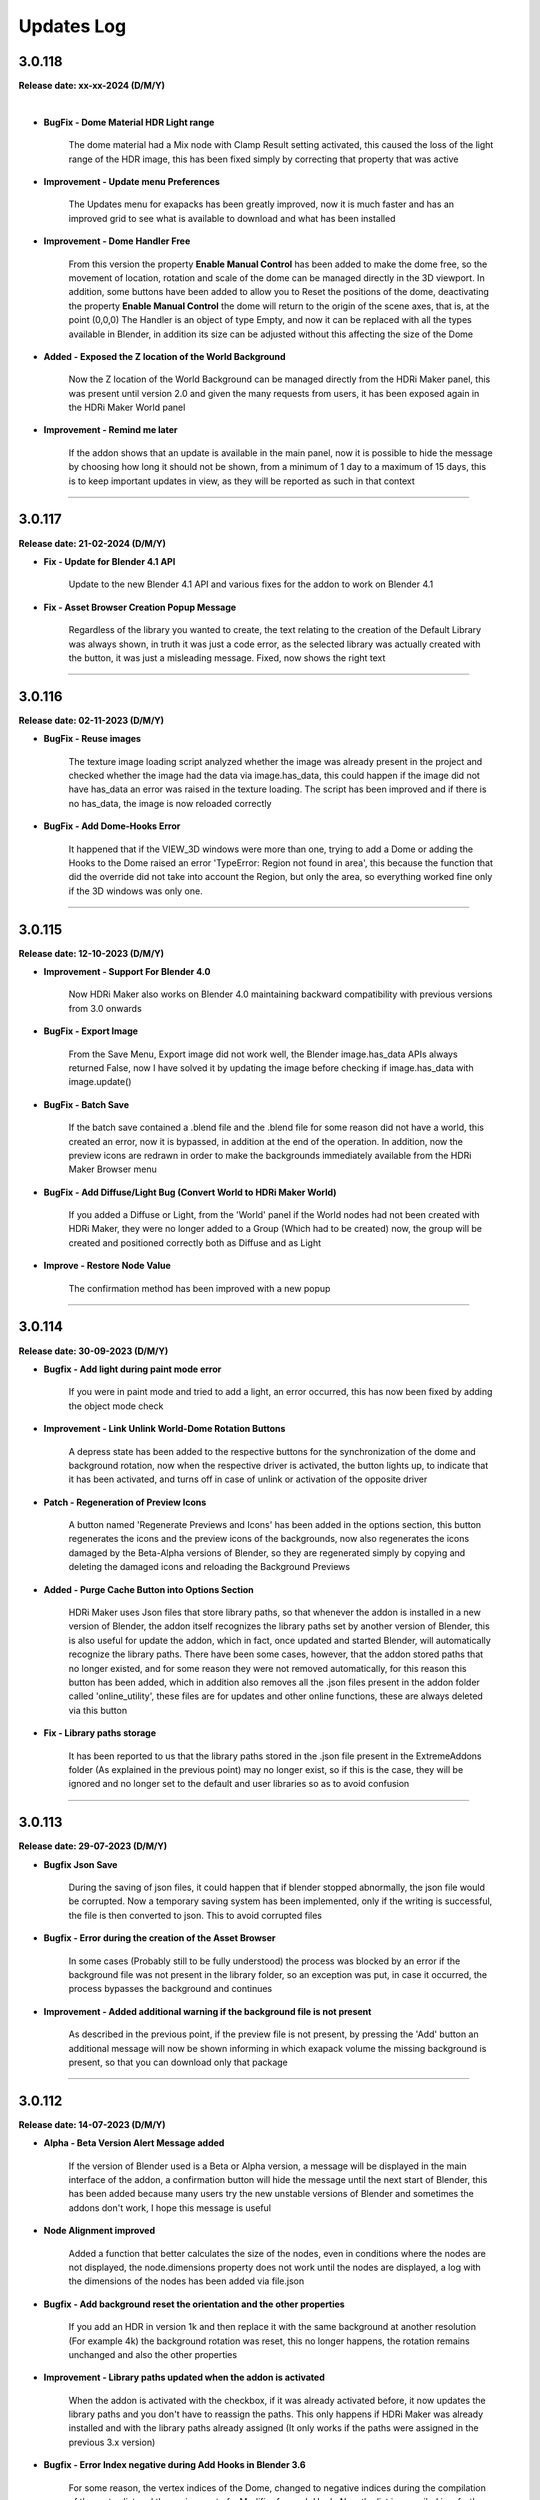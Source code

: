 .. _updates_log:

Updates Log
===========

3.0.118
-------

**Release date: xx-xx-2024 (D/M/Y)**

.. raw:: html

    <iframe width="560" height="315" src="https://www.youtube.com/embed/cj6CAFMdgYI?si=VJV7n-bxsefYAiX1" title="YouTube video player" frameborder="0" allow="accelerometer; autoplay; clipboard-write; encrypted-media; gyroscope; picture-in-picture; web-share" allowfullscreen></iframe>

|

- **BugFix - Dome Material HDR Light range**

    The dome material had a Mix node with Clamp Result setting activated, this caused the loss of the light range of the HDR image, this has been fixed simply by correcting that property that was active

- **Improvement - Update menu Preferences**

    The Updates menu for exapacks has been greatly improved, now it is much faster and has an improved grid to see what is available to download and what has been installed

- **Improvement - Dome Handler Free**

    From this version the property **Enable Manual Control** has been added to make the dome free, so the movement of location, rotation and scale of the dome can be managed directly in the 3D viewport. In addition, some buttons have been added to allow you to Reset the positions of the dome, deactivating the property **Enable Manual Control** the dome will return to the origin of the scene axes, that is, at the point (0,0,0) The Handler is an object of type Empty, and now it can be replaced with all the types available in Blender, in addition its size can be adjusted without this affecting the size of the Dome

- **Added - Exposed the Z location of the World Background**

    Now the Z location of the World Background can be managed directly from the HDRi Maker panel, this was present until version 2.0 and given the many requests from users, it has been exposed again in the HDRi Maker World panel

- **Improvement - Remind me later**

    If the addon shows that an update is available in the main panel, now it is possible to hide the message by choosing how long it should not be shown, from a minimum of 1 day to a maximum of 15 days, this is to keep important updates in view, as they will be reported as such in that context



--------------------------------------------------------------------------------------------

3.0.117
-------

**Release date: 21-02-2024 (D/M/Y)**

- **Fix - Update for Blender 4.1 API**

    Update to the new Blender 4.1 API and various fixes for the addon to work on Blender 4.1

- **Fix - Asset Browser Creation Popup Message**

    Regardless of the library you wanted to create, the text relating to the creation of the Default Library was always shown, in truth it was just a code error, as the selected library was actually created with the button, it was just a misleading message. Fixed, now shows the right text



--------------------------------------------------------------------------------------------

3.0.116
-------

**Release date: 02-11-2023 (D/M/Y)**

- **BugFix - Reuse images**

    The texture image loading script analyzed whether the image was already present in the project and checked whether the image had the data via image.has_data, this could happen if the image did not have has_data an error was raised in the texture loading. The script has been improved and if there is no has_data, the image is now reloaded correctly

- **BugFix - Add Dome-Hooks Error**

    It happened that if the VIEW_3D windows were more than one, trying to add a Dome or adding the Hooks to the Dome raised an error 'TypeError: Region not found in area', this because the function that did the override did not take into account the Region, but only the area, so everything worked fine only if the 3D windows was only one.



--------------------------------------------------------------------------------------------

3.0.115
-------

**Release date: 12-10-2023 (D/M/Y)**

- **Improvement - Support For Blender 4.0**

    Now HDRi Maker also works on Blender 4.0 maintaining backward compatibility with previous versions from 3.0 onwards

- **BugFix - Export Image**

    From the Save Menu, Export image did not work well, the Blender image.has_data APIs always returned False, now I have solved it by updating the image before checking if image.has_data with image.update()

- **BugFix - Batch Save**

    If the batch save contained a .blend file and the .blend file for some reason did not have a world, this created an error, now it is bypassed, in addition at the end of the operation. In addition, now the preview icons are redrawn in order to make the backgrounds immediately available from the HDRi Maker Browser menu

- **BugFix - Add Diffuse/Light Bug (Convert World to HDRi Maker World)**

    If you added a Diffuse or Light, from the 'World' panel if the World nodes had not been created with HDRi Maker, they were no longer added to a Group (Which had to be created) now, the group will be created and positioned correctly both as Diffuse and as Light

- **Improve - Restore Node Value**

    The confirmation method has been improved with a new popup



--------------------------------------------------------------------------------------------

3.0.114
-------

**Release date: 30-09-2023 (D/M/Y)**

- **Bugfix - Add light during paint mode error**

    If you were in paint mode and tried to add a light, an error occurred, this has now been fixed by adding the object mode check

- **Improvement - Link Unlink World-Dome Rotation Buttons**

    A depress state has been added to the respective buttons for the synchronization of the dome and background rotation, now when the respective driver is activated, the button lights up, to indicate that it has been activated, and turns off in case of unlink or activation of the opposite driver

- **Patch - Regeneration of Preview Icons**

    A button named 'Regenerate Previews and Icons' has been added in the options section, this button regenerates the icons and the preview icons of the backgrounds, now also regenerates the icons damaged by the Beta-Alpha versions of Blender, so they are regenerated simply by copying and deleting the damaged icons and reloading the Background Previews

- **Added - Purge Cache Button into Options Section**

    HDRi Maker uses Json files that store library paths, so that whenever the addon is installed in a new version of Blender, the addon itself recognizes the library paths set by another version of Blender, this is also useful for update the addon, which in fact, once updated and started Blender, will automatically recognize the library paths. There have been some cases, however, that the addon stored paths that no longer existed, and for some reason they were not removed automatically, for this reason this button has been added, which in addition also removes all the .json files present in the addon folder called 'online_utility', these files are for updates and other online functions, these are always deleted via this button

- **Fix - Library paths storage**

    It has been reported to us that the library paths stored in the .json file present in the ExtremeAddons folder (As explained in the previous point) may no longer exist, so if this is the case, they will be ignored and no longer set to the default and user libraries so as to avoid confusion



--------------------------------------------------------------------------------------------

3.0.113
-------

**Release date: 29-07-2023 (D/M/Y)**

- **Bugfix Json Save**

    During the saving of json files, it could happen that if blender stopped abnormally, the json file would be corrupted. Now a temporary saving system has been implemented, only if the writing is successful, the file is then converted to json. This to avoid corrupted files

- **Bugfix - Error during the creation of the Asset Browser**

    In some cases (Probably still to be fully understood) the process was blocked by an error if the background file was not present in the library folder, so an exception was put, in case it occurred, the process bypasses the background and continues

- **Improvement - Added additional warning if the background file is not present**

    As described in the previous point, if the preview file is not present, by pressing the 'Add' button an additional message will now be shown informing in which exapack volume the missing background is present, so that you can download only that package



--------------------------------------------------------------------------------------------

3.0.112
-------

**Release date: 14-07-2023 (D/M/Y)**

- **Alpha - Beta Version Alert Message added**

    If the version of Blender used is a Beta or Alpha version, a message will be displayed in the main interface of the addon, a confirmation button will hide the message until the next start of Blender, this has been added because many users try the new unstable versions of Blender and sometimes the addons don't work, I hope this message is useful

- **Node Alignment improved**

    Added a function that better calculates the size of the nodes, even in conditions where the nodes are not displayed, the node.dimensions property does not work until the nodes are displayed, a log with the dimensions of the nodes has been added via file.json

- **Bugfix - Add background reset the orientation and the other properties**

    If you add an HDR in version 1k and then replace it with the same background at another resolution (For example 4k) the background rotation was reset, this no longer happens, the rotation remains unchanged and also the other properties

- **Improvement - Library paths updated when the addon is activated**

    When the addon is activated with the checkbox, if it was already activated before, it now updates the library paths and you don't have to reassign the paths. This only happens if HDRi Maker was already installed and with the library paths already assigned (It only works if the paths were assigned in the previous 3.x version)

- **Bugfix - Error Index negative during Add Hooks in Blender 3.6**

    For some reason, the vertex indices of the Dome, changed to negative indices during the compilation of the vertex list and the assignment of a Modifier for each Hook. Now the list is compiled in a further step and the indices no longer change.



--------------------------------------------------------------------------------------------

3.0.111
-------

**Release date: 08-05-2023 (D/M/Y)**

- **Bugfix - Error During Asset Browser Creation**

    In some cases (Probably still to be fully understood) it showed a mat_info.get() error, this is because an exception had not been set to check if mat_info really existed. It has now been fixed and the error will no longer appear

- **Added - Remind me later button**

    In order to hide the update message (If the addon need update) a new button has been added to the message, this button will hide the message in the current Blender Session

- **Bugfix - check_existing Error**

    During the creation of the Asset Browser In versions prior to Blender 3.4 an error (check_existing) occurred, this was due to the fact that the check_existing parameter was not present in the bpy.ops.preferences.asset_library_add operator, now this parameter has been removed if the Blender version is prior to 3.4



--------------------------------------------------------------------------------------------

3.0.110
-------

**Release date: 29-03-2023 (D/M/Y)**

- **Added - Creation of library in Asset Browser**

    For now it is limited to Worlds only, if drag and drop is done, only the world is added. All other features need to be added via the HDRi Maker panel. This python API limitation of Asset Browser.

- **Added - Convert World to HDRi Maker World**

    Now if the World is not of type HDRi Maker, the usual menu appears in the HDRi Maker World panel, with a button called TRY TO CONVERT, this operator, attempts to convert any World to an HDRi Maker Wordl. This will only work if there is an HDR/EXR File in the World. This for obvious reasons, first of all, will allow you to use some functions present only if the group nodes are recognized by HDRi maker.

- **Added - Reload Dome Image**

    A new Reload Image button has been added to the Dome menu. This is useful if you work with asset browsers, once any World (even of a non-HDRi Maker type) has been added, it can also be added to the dome, without necessarily having to add a new dome. This works provided that in the World Added to the scene, there is an HDR or EXR image inside the World nodes.



--------------------------------------------------------------------------------------------

3.0.105
-------

**Release date: 16-03-2023 (D/M/Y)**

- **Bugfix - Pose Mode Bug**

    If in Pose Mode, trying to add Backgrouns-Dome-Lamps, an error occurred. This has now been fixed, if you are in pose mode and do one of the above operations, the object goes back to Edit Mode, and the script executes correctly.

- **New feature - Dome Rotation**

    A property has been added to rotate the Dome, this is useful, because when the Hooks are applied, now the Hook will rotate with the dome, in order not to have to rotate the objects in the scene

- **Bug Fix - Installation User Library Missing**

    It could happen that during the first installation, the user chose the USER_LIBRARY directory, in a non-existent location, this did not start HDRi Maker and had to be removed, then add the USER LIBRARY, now this is solved, The addon if it sees that there is no USER Library In the chosen path, it will create it automatically during installation (Exapack installation) This already happened, but only if no User Library path was selected

- **Improvement - Save the Expansion Library directories**

    When you update the addon from version 3.x and up of HDRi Maker, the addon now also saves the directories and names of the Expansion Library, so that if you update the addon, you do not have to re-indicate the paths of the Expansion Library. Now all directories are stored in a json file, in order to simplify the update phase of the addon. Even when you switch to a later version of Blender, the addon always recognizes the directories, as long as they still exist and have not been moved on the computer to another location



--------------------------------------------------------------------------------------------

3.0.104
-------

**Release date: 03-03-2023 (D/M/Y)**

- **Bugfix - Retrocompatibility Dome Material**

    Dome material was reflective on Blender versions 3.0 to 3.3 (Not on 3.4) Fixed issue, it was the Mix nodes that didn't have proper input and black was grayed out, causing reflection to always be on, and also the metallic. Now everything should work from Blender 3.0 and up. Previous versions have been abandoned, as they are now obsolete. a positive note for the support of Blender 3.3 which is an LTS release, so it is necessary to make HDRi Maker workable on it.



--------------------------------------------------------------------------------------------

3.0.103
-------

**Release date: 03-03-2023 (D/M/Y)**

- **Bugfix - (Choose path) For Mac and Linux**

    For some reason, it was no longer possible to select the library paths. I had used the ntpath.normpath module to make sure I normalized the paths. It worked during testing, but now it doesn't work anymore on Mac and Linux. Maybe I missed something. The new version checks the path with os.path.normpath. You should now be able to select the path to the libraries correctly



--------------------------------------------------------------------------------------------

3.0.102
-------

**Release date: 02-03-2023 (D/M/Y)**

- **Bugfix when installing expansions**

    It could happen that during the installation of Expansions, if they were already present on the disk and not in the list of HDRi Maker expansions, they were installed in the Default library. This could rarely happen, only if they had already been installed before. I fixed this to avoid potential confusion in some rare cases.

- **Bugfix: Removes files of expansion volumes**

    Expansion volumes were not removed from the Updates menu, they can now be removed.



--------------------------------------------------------------------------------------------

3.0.101
-------

**Release date: 01-03-2023 (D/M/Y)**

- **Installation Bugfix for Mac-Linux**

    For some reason, using os.path.realpath didn't work well on Mac and Linux. It has been replaced with ntpath.normpath module, this blocked the installation of files.exapack now it's back it works on Win-Mac-Linux



--------------------------------------------------------------------------------------------

3.0.100
-------

**Release date: 28-02-2023 (D/M/Y)**

- **Completely redesigned interface**

    The new interface has been completely redesigned to be simpler and more intuitive, we have inserted custom menus for each functionality of the addon, now the menus are sortable

- **Addon rewritten almost from new**

    All the code has been reviewed and structurally improved

- **New panel structure**

    The panel has been completely revised and improved, now it is divided into sections that can be moved open and close at will

- **Tag system added**

    Now all backgrounds have tags that allow you to filter the search

- **New Volumetric system**

    Now the Volumetric is managed by a group node system, this simplifies the addition in the future of new volumetric nodes, this for the simulation of fog and dust

- **Diffuse and Light management added**

    You can now add a solid background with HDR lighting, for example, you can add a completely Black background, using the lighting of an HDRi

- **Shadow Catcher Eevee**

    The Eevee Shadow Catcher has been revised and improved. But the support for the displacement of the shadow catcher has been removed, this was not very functional

- **Lights (Light studio)**

    A new panel dedicated to lighting functions. Here you can manage the lights or the sun, and the lighting settings

- **Ability to animate all (or almost all the sliders)**

    Previously HDRi Maker did not allow you to animate the sliders, this because the properties did a callback to the main property, now this problem has been solved, because I adopted the same drawing technique of the panel, thanks to the experience gained with Extreme PBR, All sliders (Or Almost) can be animated with keyframes

- **Library link management improved**

    The library management system is simpler, the paths to the libraries are opened via button, this to avoid the problem of relative paths, same system adopted in Extreme PBR

- **Additions of Expansion Packs**

    From this version, it is possible to add Expansion, 1 Expansion is already provided with the addon, this Expansion, contains more than 100+ new backgrounds from HdrMaps.com, the owner of this site has approved with pleasure the use of his backgrounds, for this reason, it was decided to add this Expansion

- **Import on the fly**

    By pressing the SHIFT key and the ADD button, you can import a background on the fly, this allows you to use your Background, without having to add it to the library

- **Dome (Classic) Improved**

    I recreated the dome with care, paying attention to its topology. This to be able to divide the dome with a modifier, in order to improve the experience with the Wrap system already present in the past

- **Wrap system improved**

    Now the Wrap system, has the possibility to decide the direction of the Wrap on the ground, (Negative or Positive), in addition now the Wrap objects are listed in the dedicated panel

- **Ground Material system improved**

    Now the addition of the Ground material has been improved, every object to which the Ground material is applied, is now listed in the dedicated panel, in addition it is possible to choose the function of this material in 2 options, the first assumes the ground projection, the second assumes the Top dome projection, this allows you to project on the object the same projection of the dome in the upper part

- **Dome Material Improved**

    Now the dome material and all its nodes, have been improved and revised, this now allows greater control on the projection of the dome, allowing to adjust and stretch the upper or lower part (Ground) of the dome

- **Dome Cube Added**

    A new dome in the shape of a cube has been added, the projection now also takes place on a cube

- **Dome Cylinder Added**

    A new dome in the shape of a cylinder has been added, the projection now also takes place on a cylinder

- **Two variants to the classic Dome Added**

    Another 2 versions of the classic dome have been added, these 2 versions are similar, but the curvature that is between the ground part and the top part changes

- **Dome Hooks Added**

    The new Hooks system allows you to modify the shape of the dome, to modify the shape of the dome, and adapt it to the projected image, for example you can recreate the angle of a wall present in the image (This only works on dome Cube and dome Cylinder at the moment)

- **Reflection Plane On the dome**

    When you add a dome, now a reflection plane is added on the ground, in order to be able to add realistic reflections on the ground in Eevee mode

- **Dome With Bump Map**

    Now on the ground of the dome it is possible to add a Bump Map effect, this is simulated by the same image projected on the dome, in order to be able to create a roughness effect on the ground

- **Shadows on the Ground**

    Now the area where the dome receives shadows has been improved and faded, you can now decide how far the ground receives shadows (In the previous version this detachment was almost sharp, and created a color change problem between the ground and the rest of the dome)

- **Reflections on the Ground**

    As mentioned earlier, now it is possible to add reflections on the ground, metallic and roughness effect 

- **Sun, Background, Dome Synchronization**

    Now you can choose whether to synchronize the sun, the dome with the background. This thanks to the addition of drivers if needed

- **Improved Blur background effect**

    The Blur effect of the background has been improved, in the previous version there were graphical errors in some points of the background, now this has been solved

- **Blur effect in the dome**

    Now it is possible to add a Blur effect in the dome, The effect can be managed based on the distance of the observation point and be inverted (Similar to the effect of the camera depth of field)

- **New installation system**

    From this version the installation of the libraries takes place through packages with .exapack extension this format is recognized by the addon and is managed by the new installer

- **Improved update control**

    Now the update check takes place on an online json file. Before the check system was obsolete and took place on the Blendermarket page

- **New documentation**

    Now the online documentation has been improved, now throughout the addon it is possible to access it through the buttons with the (?) icon, this opens directly the online documentation page to the corresponding page

- **Improved the import of Backgrounds**

    Now you can Try to import World Backgrounds from your .blend files, the addon tries to recover the first Background from the .blend project, this is not guaranteed to work every time, but in most cases if your .blend file contains a Background, it will be imported correctly

